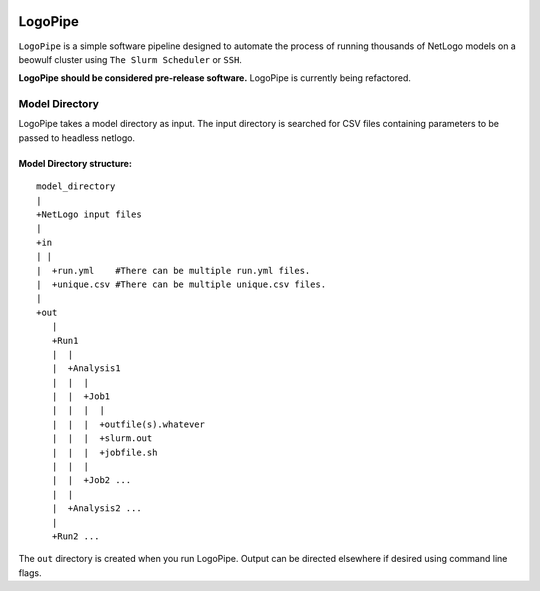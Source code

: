 .. image:: https://travis-ci.org/willpatterson/LogoPipe.svg?branch=master 
    :target: https://travis-ci.org/willpatterson/LogoPipe
********
LogoPipe
********

``LogoPipe`` is a simple software pipeline designed to automate the process
of running thousands of NetLogo models on a beowulf cluster using 
``The Slurm Scheduler`` or ``SSH``.

**LogoPipe should be considered pre-release software.**
LogoPipe is currently being refactored.


Model Directory
---------------

LogoPipe takes a model directory as input. The input directory is searched 
for CSV files containing parameters to be passed to headless netlogo.

Model Directory structure:
==========================

::

    model_directory
    |
    +NetLogo input files
    |
    +in
    | |
    |  +run.yml    #There can be multiple run.yml files.
    |  +unique.csv #There can be multiple unique.csv files.
    |
    +out
       |
       +Run1
       |  |    
       |  +Analysis1
       |  |  |
       |  |  +Job1
       |  |  |  |
       |  |  |  +outfile(s).whatever 
       |  |  |  +slurm.out
       |  |  |  +jobfile.sh
       |  |  |
       |  |  +Job2 ...
       |  |  
       |  +Analysis2 ...  
       |
       +Run2 ...
    

The ``out`` directory is created when you run LogoPipe. Output can be 
directed elsewhere if desired using command line flags.
